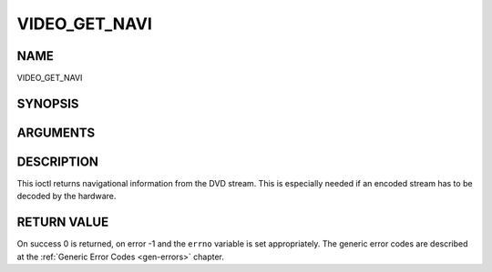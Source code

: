.. -*- coding: utf-8; mode: rst -*-

.. _VIDEO_GET_NAVI:

==============
VIDEO_GET_NAVI
==============

NAME
----

VIDEO_GET_NAVI

SYNOPSIS
--------

.. c:function:: int ioctl(fd, int request = VIDEO_GET_NAVI , video_navi_pack_t *navipack)


ARGUMENTS
---------

.. flat-table::
    :header-rows:  0
    :stub-columns: 0


    -  .. row 1

       -  int fd

       -  File descriptor returned by a previous call to open().

    -  .. row 2

       -  int request

       -  Equals VIDEO_GET_NAVI for this command.

    -  .. row 3

       -  video_navi_pack_t \*navipack

       -  PCI or DSI pack (private stream 2) according to section ??.


DESCRIPTION
-----------

This ioctl returns navigational information from the DVD stream. This is
especially needed if an encoded stream has to be decoded by the
hardware.


RETURN VALUE
------------

On success 0 is returned, on error -1 and the ``errno`` variable is set
appropriately. The generic error codes are described at the
:ref:`Generic Error Codes <gen-errors>` chapter.



.. flat-table::
    :header-rows:  0
    :stub-columns: 0


    -  .. row 1

       -  ``EFAULT``

       -  driver is not able to return navigational information
